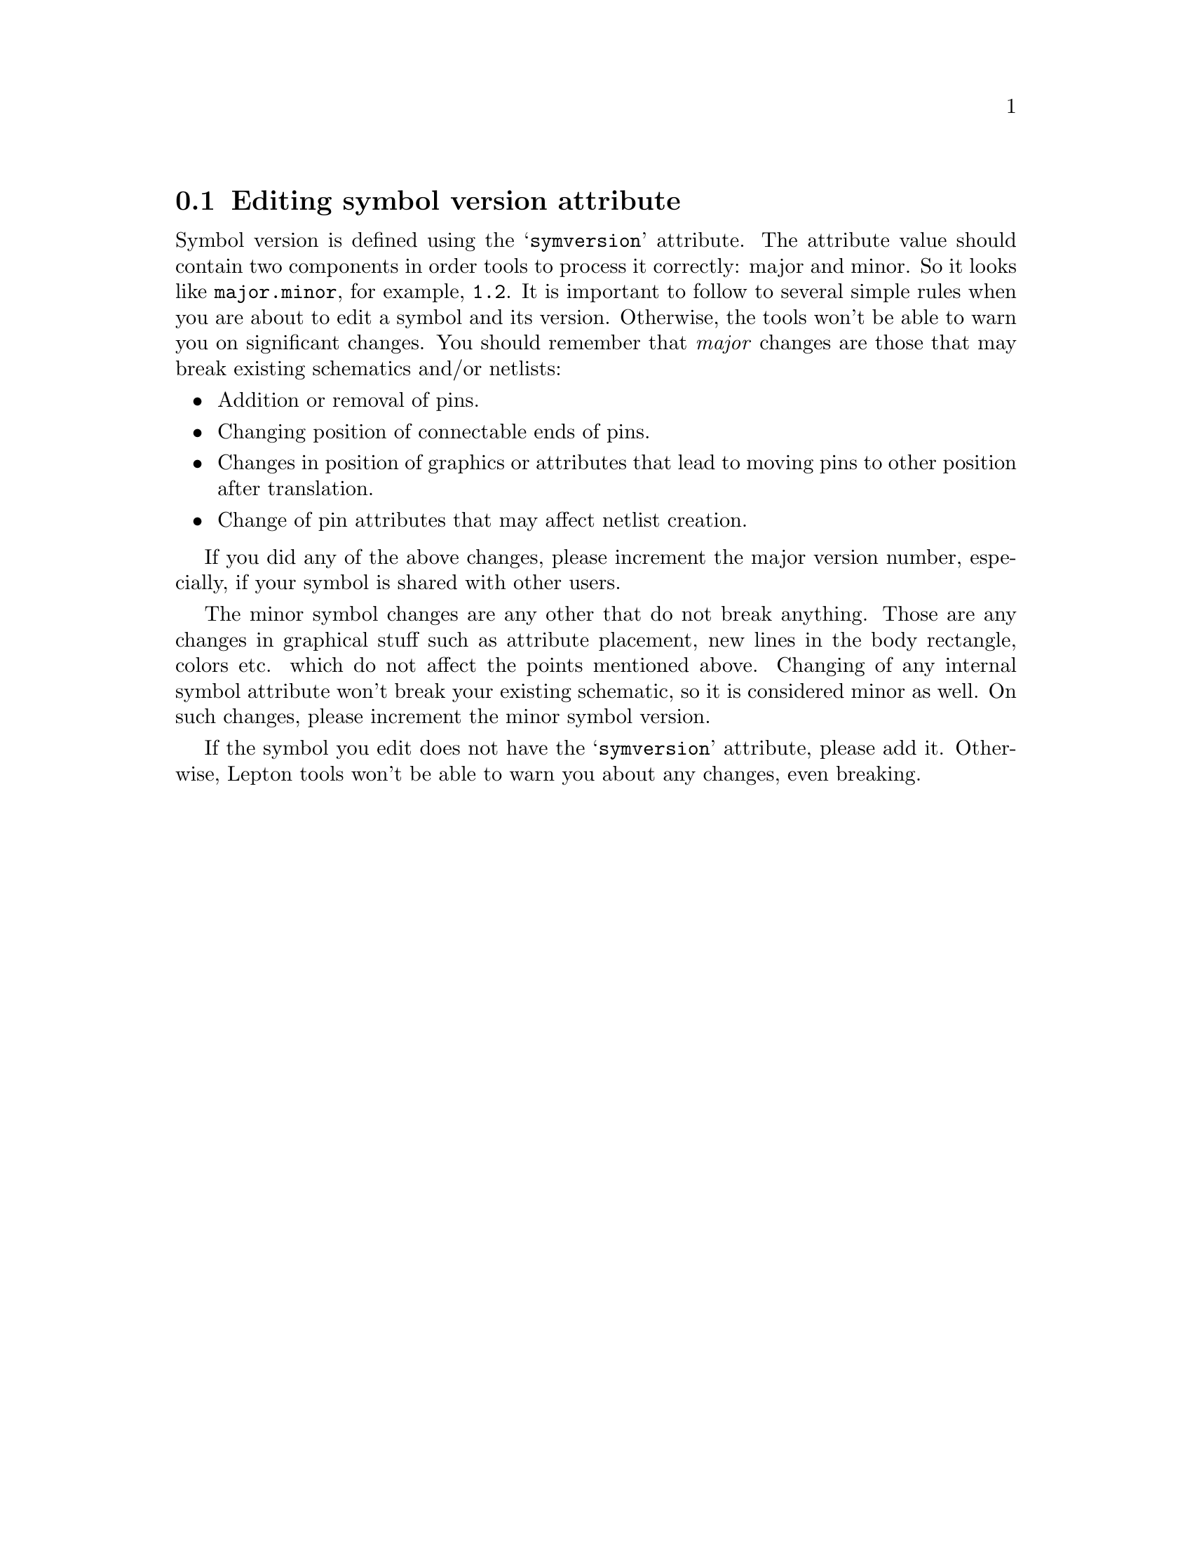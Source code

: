 @node Editing symversion attribute
@section Editing symbol version attribute
@cindex edit symversion
@cindex symversion, edit

Symbol version is defined using the @samp{symversion} attribute.  The
attribute value should contain two components in order tools to
process it correctly: major and minor.  So it looks like
@code{major.minor}, for example, @code{1.2}.  It is important to
follow to several simple rules when you are about to edit a symbol and
its version.  Otherwise, the tools won't be able to warn you on
significant changes.  You should remember that @emph{major} changes
are those that may break existing schematics and/or netlists:

@itemize
@item
Addition or removal of pins.
@item
Changing position of connectable ends of pins.
@item
Changes in position of graphics or attributes that lead to moving pins
to other position after translation.
@item
Change of pin attributes that may affect netlist creation.
@end itemize

If you did any of the above changes, please increment the major
version number, especially, if your symbol is shared with other users.

The minor symbol changes are any other that do not break anything.
Those are any changes in graphical stuff such as attribute placement,
new lines in the body rectangle, colors etc. which do not affect the
points mentioned above.  Changing of any internal symbol attribute
won't break your existing schematic, so it is considered minor as
well.  On such changes, please increment the minor symbol version.

If the symbol you edit does not have the @samp{symversion} attribute,
please add it.  Otherwise, Lepton tools won't be able to warn you
about any changes, even breaking.
